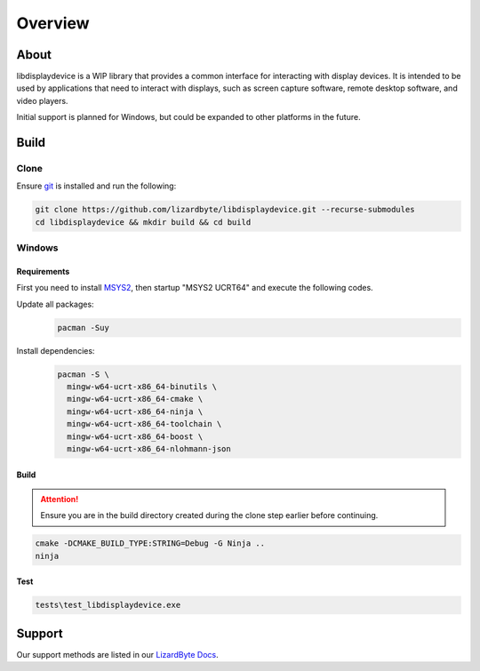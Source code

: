 Overview
========

.. image:: https://img.shields.io/github/actions/workflow/status/lizardbyte/libdisplaydevice/ci.yml.svg?branch=master&label=CI%20build&logo=github&style=for-the-badge
   :alt: GitHub Workflow Status (CI)
   :target: https://github.com/LizardByte/libdisplaydevice/actions/workflows/ci.yml?query=branch%3Amaster

.. image:: https://img.shields.io/codecov/c/gh/LizardByte/libdisplaydevice?token=goyvmDl6J5&style=for-the-badge&logo=codecov&label=codecov
   :alt: Codecov
   :target: https://codecov.io/gh/LizardByte/libdisplaydevice

.. image:: https://img.shields.io/github/stars/lizardbyte/libdisplaydevice.svg?logo=github&style=for-the-badge
   :alt: GitHub stars
   :target: https://github.com/LizardByte/libdisplaydevice

About
-----
libdisplaydevice is a WIP library that provides a common interface for interacting with display devices.
It is intended to be used by applications that need to interact with displays, such as screen capture software,
remote desktop software, and video players.

Initial support is planned for Windows, but could be expanded to other platforms in the future.

Build
-----

Clone
^^^^^

Ensure `git <https://git-scm.com/>`__ is installed and run the following:

.. code-block:: bash

   git clone https://github.com/lizardbyte/libdisplaydevice.git --recurse-submodules
   cd libdisplaydevice && mkdir build && cd build

Windows
^^^^^^^

Requirements
~~~~~~~~~~~~

First you need to install `MSYS2 <https://www.msys2.org>`__, then startup "MSYS2 UCRT64" and execute the following
codes.

Update all packages:
   .. code-block:: bash

      pacman -Suy

Install dependencies:
   .. code-block:: bash

      pacman -S \
        mingw-w64-ucrt-x86_64-binutils \
        mingw-w64-ucrt-x86_64-cmake \
        mingw-w64-ucrt-x86_64-ninja \
        mingw-w64-ucrt-x86_64-toolchain \
        mingw-w64-ucrt-x86_64-boost \
        mingw-w64-ucrt-x86_64-nlohmann-json

Build
~~~~~

.. attention:: Ensure you are in the build directory created during the clone step earlier before continuing.

.. code-block:: bash

   cmake -DCMAKE_BUILD_TYPE:STRING=Debug -G Ninja ..
   ninja

Test
~~~~

.. code-block:: bash

   tests\test_libdisplaydevice.exe


Support
-------

Our support methods are listed in our
`LizardByte Docs <https://lizardbyte.readthedocs.io/en/latest/about/support.html>`__.
